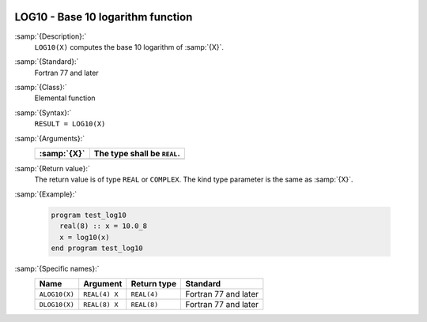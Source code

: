  .. _log10:

LOG10 - Base 10 logarithm function
**********************************

.. index:: LOG10

.. index:: ALOG10

.. index:: DLOG10

.. index:: exponential function, inverse

.. index:: logarithm function with base 10

.. index:: base 10 logarithm function

:samp:`{Description}:`
  ``LOG10(X)`` computes the base 10 logarithm of :samp:`{X}`.

:samp:`{Standard}:`
  Fortran 77 and later

:samp:`{Class}:`
  Elemental function

:samp:`{Syntax}:`
  ``RESULT = LOG10(X)``

:samp:`{Arguments}:`
  ===========  ===========================
  :samp:`{X}`  The type shall be ``REAL``.
  ===========  ===========================
  ===========  ===========================

:samp:`{Return value}:`
  The return value is of type ``REAL`` or ``COMPLEX``.
  The kind type parameter is the same as :samp:`{X}`.

:samp:`{Example}:`

  .. code-block:: c++

    program test_log10
      real(8) :: x = 10.0_8
      x = log10(x)
    end program test_log10

:samp:`{Specific names}:`
  =============  =============  ===========  ====================
  Name           Argument       Return type  Standard
  =============  =============  ===========  ====================
  ``ALOG10(X)``  ``REAL(4) X``  ``REAL(4)``  Fortran 77 and later
  ``DLOG10(X)``  ``REAL(8) X``  ``REAL(8)``  Fortran 77 and later
  =============  =============  ===========  ====================
